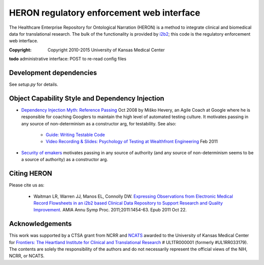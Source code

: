 HERON regulatory enforcement web interface
******************************************

The Healthcare Enterprise Repository for Ontological Narration (HERON)
is a method to integrate clinical and biomedical data for
translational research. The bulk of the functionality is provided by
i2b2__; this code is the regulatory enforcement web interface.

__ https://www.i2b2.org/

:Copyright: Copyright 2010-2015 University of Kansas Medical Center

**todo** administrative interface: POST to re-read config files

Development dependencies
------------------------

See `setup.py` for details.

Object Capability Style and Dependency Injection
------------------------------------------------

* `Dependency Injection Myth: Reference Passing`__ Oct 2008 by Miško
  Hevery, an Agile Coach at Google where he is responsible for
  coaching Googlers to maintain the high level of automated testing
  culture. It motivates passing in any source of non-determinism as
  a constructor arg, for testability. See also:

     * `Guide: Writing Testable Code`__
     *  `Video Recording & Slides: Psychology of Testing at Wealthfront Engineering`__ Feb 2011

__ http://misko.hevery.com/2008/10/21/dependency-injection-myth-reference-passing/
__ http://misko.hevery.com/code-reviewers-guide/
__ http://misko.hevery.com/2011/02/14/video-recording-slides-psychology-of-testing-at-wealthfront-engineering/

* `Security of emakers`__ motivates passing in any source of authority
  (and any source of non-determinism seems to be a source of authority)
  as a constructor arg.

__ http://wiki.erights.org/wiki/Walnut/Ordinary_Programming#Security_of_emakers

Citing HERON
------------

Please cite us as:

  * Waitman LR, Warren JJ, Manos EL, Connolly DW.  `Expressing
    Observations from Electronic Medical Record Flowsheets in an i2b2
    based Clinical Data Repository to Support Research and Quality
    Improvement`__.  AMIA Annu Symp Proc. 2011;2011:1454-63. Epub 2011
    Oct 22.

__ http://www.ncbi.nlm.nih.gov/pmc/articles/PMC3243191/


Acknowledgements
----------------

This work was supported by a CTSA grant from NCRR and NCATS__ awarded
to the University of Kansas Medical Center for `Frontiers: The
Heartland Institute for Clinical and Translational Research`__ #
UL1TR000001 (formerly #UL1RR033179). The contents are solely the
responsibility of the authors and do not necessarily represent the
official views of the NIH, NCRR, or NCATS.

__ http://www.ncats.nih.gov/
__ http://frontiersresearch.org/

